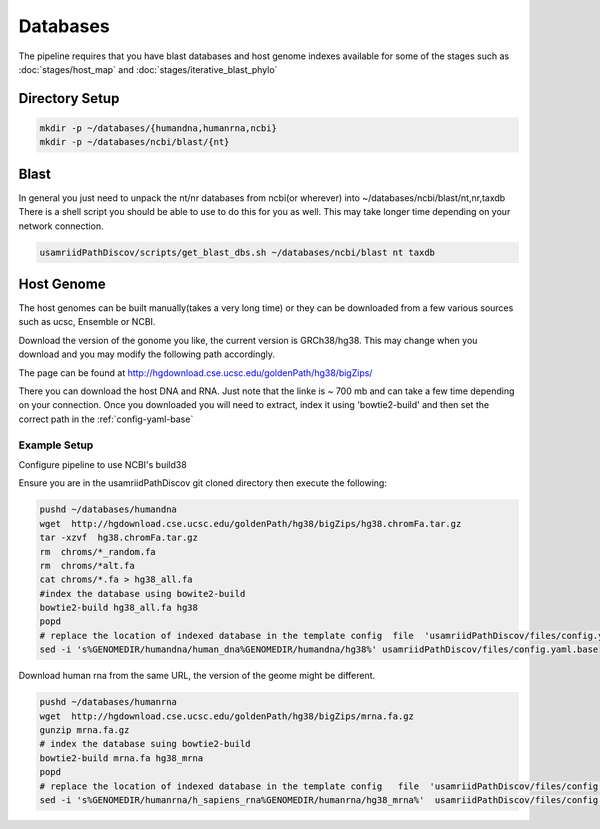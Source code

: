 =========
Databases
=========

The pipeline requires that you have blast databases and host genome indexes available for some of the stages such as :doc:`stages/host_map` and :doc:`stages/iterative_blast_phylo`

Directory Setup
===============

.. code-block:: bash
    
    mkdir -p ~/databases/{humandna,humanrna,ncbi}
    mkdir -p ~/databases/ncbi/blast/{nt}

Blast
=====

In general you just need to unpack the nt/nr databases from ncbi(or wherever) into ~/databases/ncbi/blast/nt,nr,taxdb
There is a shell script you should be able to use to do this for you as well.
This may take longer time depending on your network connection.

.. code-block:: bash

    usamriidPathDiscov/scripts/get_blast_dbs.sh ~/databases/ncbi/blast nt taxdb

Host Genome
===========

The host genomes can be built manually(takes a very long time) or they can be downloaded from a few various sources such as ucsc, Ensemble or NCBI.

Download the version of the gonome you like, the current version is GRCh38/hg38. This may change when you download and you may modify the following path accordingly.

The page can be found at http://hgdownload.cse.ucsc.edu/goldenPath/hg38/bigZips/

There you can download the host DNA and RNA. Just note that the linke is ~ 700 mb  and can take a few time depending on your connection. Once you downloaded you will need to extract, index it using 'bowtie2-build' and then set the correct path in the :ref:`config-yaml-base`

Example Setup
-------------

Configure pipeline to use NCBI's build38

Ensure you are in the usamriidPathDiscov git cloned directory then execute the following:

.. code-block:: bash

    pushd ~/databases/humandna
    wget  http://hgdownload.cse.ucsc.edu/goldenPath/hg38/bigZips/hg38.chromFa.tar.gz
    tar -xzvf  hg38.chromFa.tar.gz
    rm  chroms/*_random.fa
    rm  chroms/*alt.fa
    cat chroms/*.fa > hg38_all.fa
    #index the database using bowite2-build
    bowtie2-build hg38_all.fa hg38
    popd
    # replace the location of indexed database in the template config  file  'usamriidPathDiscov/files/config.yaml.base'
    sed -i 's%GENOMEDIR/humandna/human_dna%GENOMEDIR/humandna/hg38%' usamriidPathDiscov/files/config.yaml.base

Download human rna from the same URL, the version of the geome might be different.

.. code-block:: bash
   
   pushd ~/databases/humanrna
   wget  http://hgdownload.cse.ucsc.edu/goldenPath/hg38/bigZips/mrna.fa.gz 
   gunzip mrna.fa.gz
   # index the database suing bowtie2-build
   bowtie2-build mrna.fa hg38_mrna
   popd
   # replace the location of indexed database in the template config   file  'usamriidPathDiscov/files/config.yaml.base'
   sed -i 's%GENOMEDIR/humanrna/h_sapiens_rna%GENOMEDIR/humanrna/hg38_mrna%'  usamriidPathDiscov/files/config.yaml.base
   

